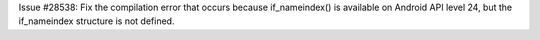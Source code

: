 Issue #28538: Fix the compilation error that occurs because if_nameindex() is
available on Android API level 24, but the if_nameindex structure is not
defined.